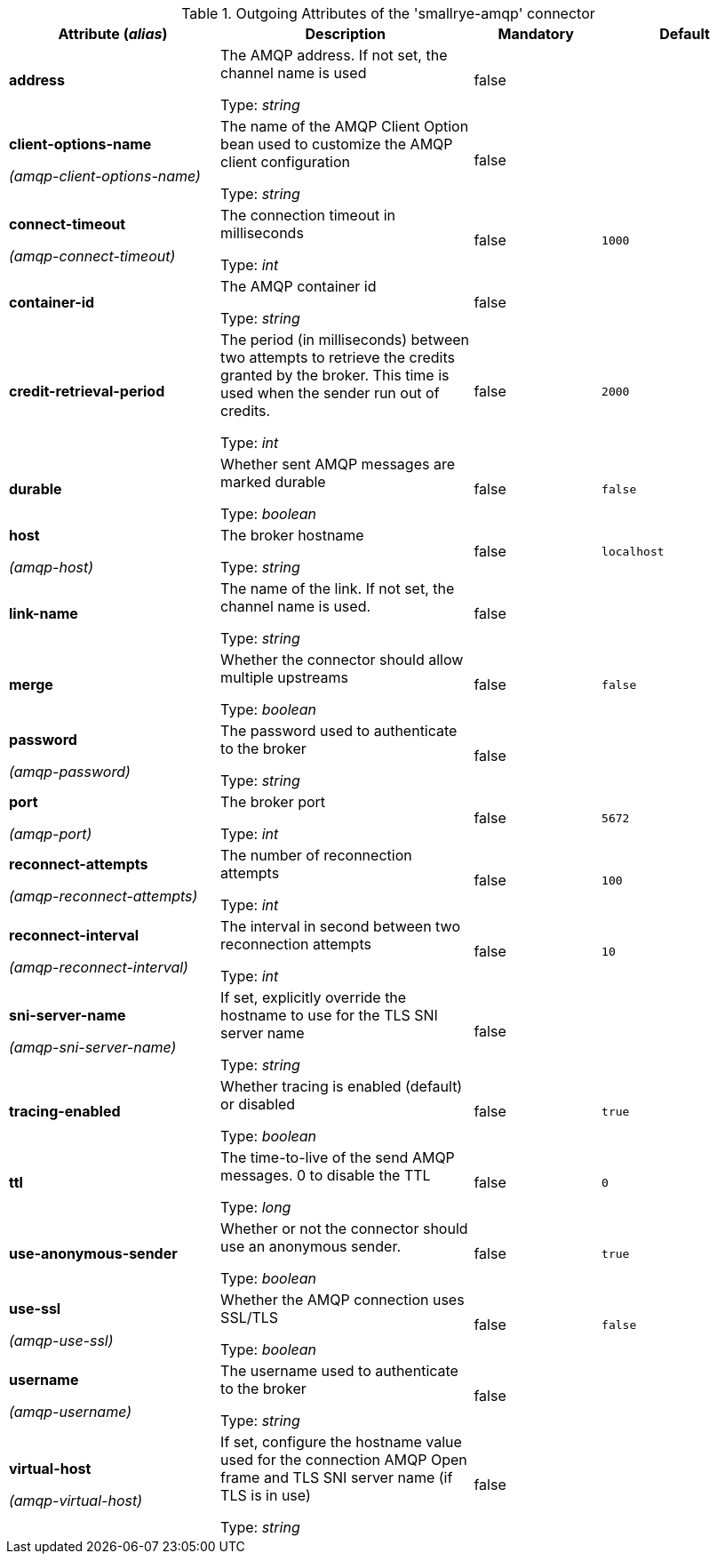 .Outgoing Attributes of the 'smallrye-amqp' connector
[cols="25, 30, 15, 20",options="header"]
|===
|Attribute (_alias_) | Description | Mandatory | Default

| *address* | The AMQP address. If not set, the channel name is used

Type: _string_ | false | 

| *client-options-name*

_(amqp-client-options-name)_ | The name of the AMQP Client Option bean used to customize the AMQP client configuration

Type: _string_ | false | 

| *connect-timeout*

_(amqp-connect-timeout)_ | The connection timeout in milliseconds

Type: _int_ | false | `1000`

| *container-id* | The AMQP container id

Type: _string_ | false | 

| *credit-retrieval-period* | The period (in milliseconds) between two attempts to retrieve the credits granted by the broker. This time is used when the sender run out of credits.

Type: _int_ | false | `2000`

| *durable* | Whether sent AMQP messages are marked durable

Type: _boolean_ | false | `false`

| *host*

_(amqp-host)_ | The broker hostname

Type: _string_ | false | `localhost`

| *link-name* | The name of the link. If not set, the channel name is used.

Type: _string_ | false | 

| *merge* | Whether the connector should allow multiple upstreams

Type: _boolean_ | false | `false`

| *password*

_(amqp-password)_ | The password used to authenticate to the broker

Type: _string_ | false | 

| *port*

_(amqp-port)_ | The broker port

Type: _int_ | false | `5672`

| *reconnect-attempts*

_(amqp-reconnect-attempts)_ | The number of reconnection attempts

Type: _int_ | false | `100`

| *reconnect-interval*

_(amqp-reconnect-interval)_ | The interval in second between two reconnection attempts

Type: _int_ | false | `10`

| *sni-server-name*

_(amqp-sni-server-name)_ | If set, explicitly override the hostname to use for the TLS SNI server name

Type: _string_ | false | 

| *tracing-enabled* | Whether tracing is enabled (default) or disabled

Type: _boolean_ | false | `true`

| *ttl* | The time-to-live of the send AMQP messages. 0 to disable the TTL

Type: _long_ | false | `0`

| *use-anonymous-sender* | Whether or not the connector should use an anonymous sender.

Type: _boolean_ | false | `true`

| *use-ssl*

_(amqp-use-ssl)_ | Whether the AMQP connection uses SSL/TLS

Type: _boolean_ | false | `false`

| *username*

_(amqp-username)_ | The username used to authenticate to the broker

Type: _string_ | false | 

| *virtual-host*

_(amqp-virtual-host)_ | If set, configure the hostname value used for the connection AMQP Open frame and TLS SNI server name (if TLS is in use)

Type: _string_ | false | 

|===
